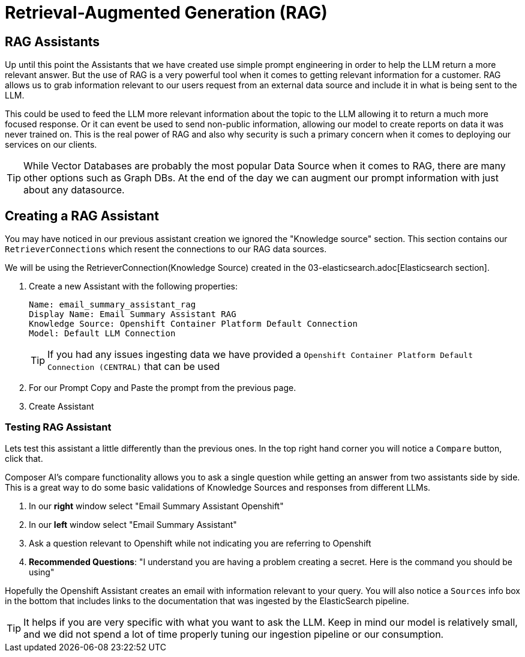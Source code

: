 = Retrieval-Augmented Generation (RAG)

== RAG Assistants

Up until this point the Assistants that we have created use simple prompt engineering in order to help the LLM return a more relevant answer. But the use of RAG is a very powerful tool when it comes to getting relevant information for a customer. RAG allows us to grab information relevant to our users request from an external data source and include it in what is being sent to the LLM.

This could be used to feed the LLM more relevant information about the topic to the LLM allowing it to return a much more focused response. Or it can event be used to send non-public information, allowing our model to create reports on data it was never trained on. This is the real power of RAG and also why security is such a primary concern when it comes to deploying our services on our clients.

TIP: While Vector Databases are probably the most popular Data Source when it comes to RAG, there are many other options such as Graph DBs. At the end of the day we can augment our prompt information with just about any datasource.

== Creating a RAG Assistant

You may have noticed in our previous assistant creation we ignored the "Knowledge source" section. This section contains our `RetrieverConnections` which resent the connections to our RAG data sources.

We will be using the RetrieverConnection(Knowledge Source) created in the 03-elasticsearch.adoc[Elasticsearch section].

. Create a new Assistant with the following properties:

+
[source,properties]
----
Name: email_summary_assistant_rag
Display Name: Email Summary Assistant RAG
Knowledge Source: Openshift Container Platform Default Connection
Model: Default LLM Connection
----

+
TIP: If you had any issues ingesting data we have provided a `Openshift Container Platform Default Connection (CENTRAL)` that can be used

. For our Prompt Copy and Paste the prompt from the previous page.

. Create Assistant

=== Testing RAG Assistant

Lets test this assistant a little differently than the previous ones. In the top right hand corner you will notice a `Compare` button, click that.

Composer AI's compare functionality allows you to ask a single question while getting an answer from two assistants side by side. This is a great way to do some basic validations of Knowledge Sources and responses from different LLMs.

. In our **right** window select "Email Summary Assistant Openshift"

. In our **left** window select "Email Summary Assistant"

. Ask a question relevant to Openshift while not indicating you are referring to Openshift

  . **Recommended Questions**: "I understand you are having a problem creating a secret. Here is the command you should be using"

Hopefully the Openshift Assistant creates an email with information relevant to your query. You will also notice a `Sources` info box in the bottom that includes links to the documentation that was ingested by the ElasticSearch pipeline.

TIP: It helps if you are very specific with what you want to ask the LLM. Keep in mind our model is relatively small, and we did not spend a lot of time properly tuning our ingestion pipeline or our consumption.
